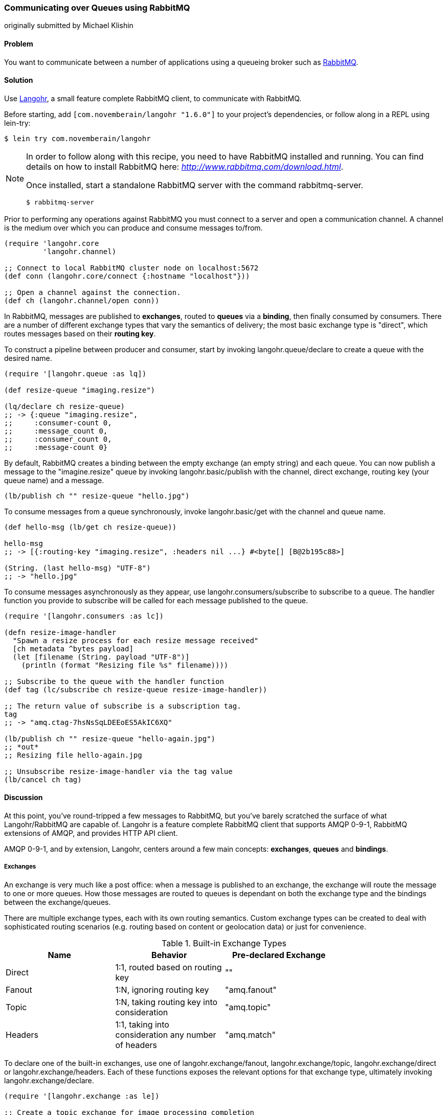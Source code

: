 === Communicating over Queues using RabbitMQ
[role="byline"]
originally submitted by Michael Klishin

==== Problem

You want to communicate between a number of applications using a
queueing broker such as http://rabbitmq.com[RabbitMQ].

==== Solution

Use http://clojurerabbitmq.info[Langohr], a small feature complete
RabbitMQ client, to communicate with RabbitMQ.

Before starting, add `[com.novemberain/langohr "1.6.0"]` to your
project's dependencies, or follow along in a REPL using lein-try:

[source,shell]
----
$ lein try com.novemberain/langohr
----

[NOTE]
====
In order to follow along with this recipe, you need to have RabbitMQ
installed and running. You can find details on how to install RabbitMQ
here: _http://www.rabbitmq.com/download.html_.

Once installed, start a standalone RabbitMQ server with the command
+rabbitmq-server+.

[source,shell]
----
$ rabbitmq-server
----
====

Prior to performing any operations against RabbitMQ you must connect 
to a server and open a communication channel. A channel is the medium
over which you can produce and consume messages to/from.

[source,clojure]
----
(require 'langohr.core
         'langohr.channel)

;; Connect to local RabbitMQ cluster node on localhost:5672
(def conn (langohr.core/connect {:hostname "localhost"}))

;; Open a channel against the connection.
(def ch (langohr.channel/open conn))
----

In RabbitMQ, messages are published to *exchanges*, routed to *queues*
via a *binding*, then finally consumed by consumers. There are a
number of different exchange types that vary the semantics of
delivery; the most basic exchange type is "direct", which routes
messages based on their *routing key*.

To construct a pipeline between producer and consumer, start by
invoking +langohr.queue/declare+ to create a queue with the desired
name.

[source,clojure]
----
(require '[langohr.queue :as lq])

(def resize-queue "imaging.resize")

(lq/declare ch resize-queue)
;; -> {:queue "imaging.resize",
;;     :consumer-count 0,
;;     :message_count 0,
;;     :consumer_count 0,
;;     :message-count 0}
----

By default, RabbitMQ creates a binding between the empty exchange (an
empty string) and each queue. You can now publish a message to the
+"imagine.resize"+ queue by invoking +langohr.basic/publish+ with the
channel, direct exchange, routing key (your queue name) and a message.

[source,clojure]
----
(lb/publish ch "" resize-queue "hello.jpg")
----

To consume messages from a queue synchronously, invoke
+langohr.basic/get+ with the channel and queue name.

[source,clojure]
----
(def hello-msg (lb/get ch resize-queue))

hello-msg
;; -> [{:routing-key "imaging.resize", :headers nil ...} #<byte[] [B@2b195c88>]

(String. (last hello-msg) "UTF-8")
;; -> "hello.jpg"
----
// get -> delivered in order, nil if empty, properties

To consume messages asynchronously as they appear, use
+langohr.consumers/subscribe+ to subscribe to a queue. The handler
function you provide to +subscribe+ will be called for each message
published to the queue.

[source,clojure]
----
(require '[langohr.consumers :as lc])

(defn resize-image-handler
  "Spawn a resize process for each resize message received"
  [ch metadata ^bytes payload]
  (let [filename (String. payload "UTF-8")]
    (println (format "Resizing file %s" filename))))

;; Subscribe to the queue with the handler function
(def tag (lc/subscribe ch resize-queue resize-image-handler))

;; The return value of subscribe is a subscription tag.
tag
;; -> "amq.ctag-7hsNsSqLDEEoES5AkIC6XQ"

(lb/publish ch "" resize-queue "hello-again.jpg")
;; *out*
;; Resizing file hello-again.jpg

;; Unsubscribe resize-image-handler via the tag value
(lb/cancel ch tag)
----

==== Discussion

At this point, you've round-tripped a few messages to RabbitMQ, but
you've barely scratched the surface of what Langohr/RabbitMQ are
capable of. Langohr is a feature complete RabbitMQ client that
supports AMQP 0-9-1, RabbitMQ extensions of AMQP, and provides HTTP
API client.

AMQP 0-9-1, and by extension, Langohr, centers around a few main
concepts: *exchanges*, *queues* and *bindings*.

===== Exchanges

An exchange is very much like a post office: when a message is
published to an exchange, the exchange will route the message to one
or more queues. How those messages are routed to queues is dependant
on both the exchange type and the bindings between the
exchange/queues.

There are multiple exchange types, each with its own routing
semantics. Custom exchange types can be created to deal with
sophisticated routing scenarios (e.g. routing based on content or
geolocation data) or just for convenience.

.Built-in Exchange Types
[options="header"]
|===============================
| Name | Behavior | Pre-declared Exchange |
| Direct | 1:1, routed based on routing key | +""+ |
| Fanout | 1:N, ignoring routing key | +"amq.fanout"+ |
| Topic | 1:N, taking routing key into consideration | +"amq.topic"+ |
| Headers | 1:1, taking into consideration any number of headers | +"amq.match"+ |
|===============================

To declare one of the built-in exchanges, use one of
+langohr.exchange/fanout+, +langohr.exchange/topic+,
+langohr.exchange/direct+ or +langohr.exchange/headers+. Each of these
functions exposes the relevant options for that exchange type,
ultimately invoking +langohr.exchange/declare+. 

[source,clojure]
----
(require '[langohr.exchange :as le])

;; Create a topic exchange for image processing completion
(le/fanout ch "imaging.complete")
----

Exchanges have several attributes associated with them:

 * Name
 * Type (direct, fanout, topic, headers or some custom type)
 * Durability (should it survive broker restarts?)
 * Whether the exchange is auto-deleted when no longer used
 * Custom metadata (sometimes known as +x-arguments+)

Using +langohr.exchange/declare+ directly you can customize these
attributes to create your own types of exchanges.

===== Queues

A queue is like a mailbox in a post office. The
+langohr.queue/declare+ function creates named queues. Apart from the
name, this function accepts a number of keyword arguments that vary
the characteristics of the queue, including whether it is +:durable+,
+:exclusive+, +:auto-delete+. Other arguments can be specified in an
+:arguments+ value.

[source,clojure]
----
(lq/declare ch "imaging.transcode" :durable true)
;; -> {:queue "imaging.transcode", ...}
----

Queues with unique names can be generated using the
+langohr.queue/declare-server-named+ function. This functions
similarly to +langohr.queue/declare+, but without a name argument.

[source,clojure]
----
(lq/declare-server-named ch)
;; -> "amq.gen-FcFv8JD9K8-4NuT8kC3jKA"
----

Unlike exchanges, queues in RabbitMQ are all of the same type. 

===== Bindings

As you saw in the solution, a direct exchange has an implicit
binding between the default exchange and every queue, by name. In the
wild, however, queues are usually bound to exchanges explicitly. You
can create your own bindings by invoking +langohr.queue/bind+ with a
channel, queue name and exchange name.

[source,clojure]
----
;; Create a unique completion queue...
(def completion-queue (lq/declare-server-named ch))

;; and bind it to the imaging.complete fanout
(lq/bind ch completion-queue "imaging.complete")
----

===== Publishing

Messages are published to an exchange using the
+langohr.basic/publish+ function. This function takes three primary
arguments (beyond channel): 

* The name of an exchange, either a user-made exchange such as
  +"imaging.complete"+, or a built-in like +"amq.fanout"+ or +""+.
* A routing key, used by the exchange to perform type-specific routing
  of messages to queue(s).
* A message, a string body for the message to be delivered to the
  queue.

As optional arguments, +publish+ allows users to specify a plethora of
message headers as keyword arguments. For the full list, see the
docstring for the +publish+ function.

===== Consuming

Having declared a number of queues, there are two ways to consume
messages from them:

* Pull, using +langohr.basic/get+, or
* Push, using +langohr.consumers/subscribe+

In the Push API, you make a synchronous invokation of +get+ function
to retrieve a single message from a queue. The return value of +get+
is a tuple of metadata map and a body. The body payload, as returned,
is an array of bytes--for plaintext messages you can use the string
constructor, +String.+, to intern those bytes to a string. Since
+String+ byte arrays are encoded using UTF-8, it is important to
invoke the +String+ constructor with an encoding option of +"UTF-8"+.

[source,clojure]
----
(lb/publish ch "" resize-queue "hello.jpg")
(let [[_ body] (lb/get ch resize-queue)]
  (String. body "UTF-8"))
;; -> "hello.jpg"
----

When no messages are present on a queue, +get+ will return nil.

In the Pull API, you subscribe to a queue using
+langohr.consumers/subscribe+, providing a message handler function that
will be invoked for each message the queue receives. This function
will be invoked with three arguments: a channel, metadata and the body
bytes.

[source,clojure]
----
;; A run-of-the-mill handler function
(defn resize-image-handler
  "Spawn a resize process for each resize message received"
  [ch metadata ^bytes payload]
  (let [filename (String. payload "UTF-8")]
    (println (format "Resizing file %s" filename))))
----

+subscribe+ is a non-blocking call, and upon completion will return a
tag string that can be used to later cancel the subscription use
+langohr.consumers/cancel+.

The +subscribe+ function also allows you to specify a large number of
queue lifecycle functions, documented at length in the
+langohr.consumers/create-default+ docstring.

===== Acknowledgement

Consumed messages need to be acknowledged. That can happen
automatically (RabbitMQ will consider a message acknowledged as soon
as it sends it to a consumer) or manually.

When a message is acknowledged, it is removed from the queue. If a
channel closes unexpectedly before a delivery is acknowledged, it will
be automatically requeued by RabbitMQ.

Note that these acknowledgements have application-specific semantics
and help ensure that messages are processed properly.

With manual acknowledgement, it is application's responsibility to
either acknowledge or reject a delivery. This is done with
+langohr.basic/ack+ and +langohr.basic/nack+, respectively, which
takes a metadata attribute called +delivery-tag+ (delivery ID). To
enable manual acknowledgements, pass +:auto-ack false+ to
+langohr.consumers/subscribe+.

[source,clojure]
----
(defn manual-ack-handler
  "Spawn a resize process for each resize message received"
  [ch {:keys [delivery-tag]} ^bytes payload]
  (try
    (String. payload "UTF-8")
    ;; Do some work, then acknowledge the message
    (lb/ack ch delivery-tag)
    (catch Throwable t
      ;; Reject message
      (lb/nack ch delivery-tag))))

(lc/subscribe ch resize-queue manual-ack-handler :auto-ack false)
----

Note that if you requeue a message with just one consumer on it, it
will be redelivered immediately.

It is also possible to control how many messages will be pushed to the
client before it must receive an ack for at least one of them. This is
known as the *prefetch setting* and is set using +langohr.basic/qos+.
This setting applies across an entire channel.

[source,clojure]
----
;; Pre-fetch a dozen messages
(lb/qos ch 12)
----

RabbitMQ queues can also be mirrored between cluster nodes for high
availability, have bounded length or expiration period for messages,
and more. To learn more, see RabbitMQ and Langohr documentation sites.

==== See Also

* See http://clojurerabbitmq.info[Langohr documentation] and
  http://rabbitmq.com/getstarted.html[RabbitMQ tutorials] to learn
  more.
* Langohr http://reference.clojurerabbitmq.info[API reference] is also
  available.
